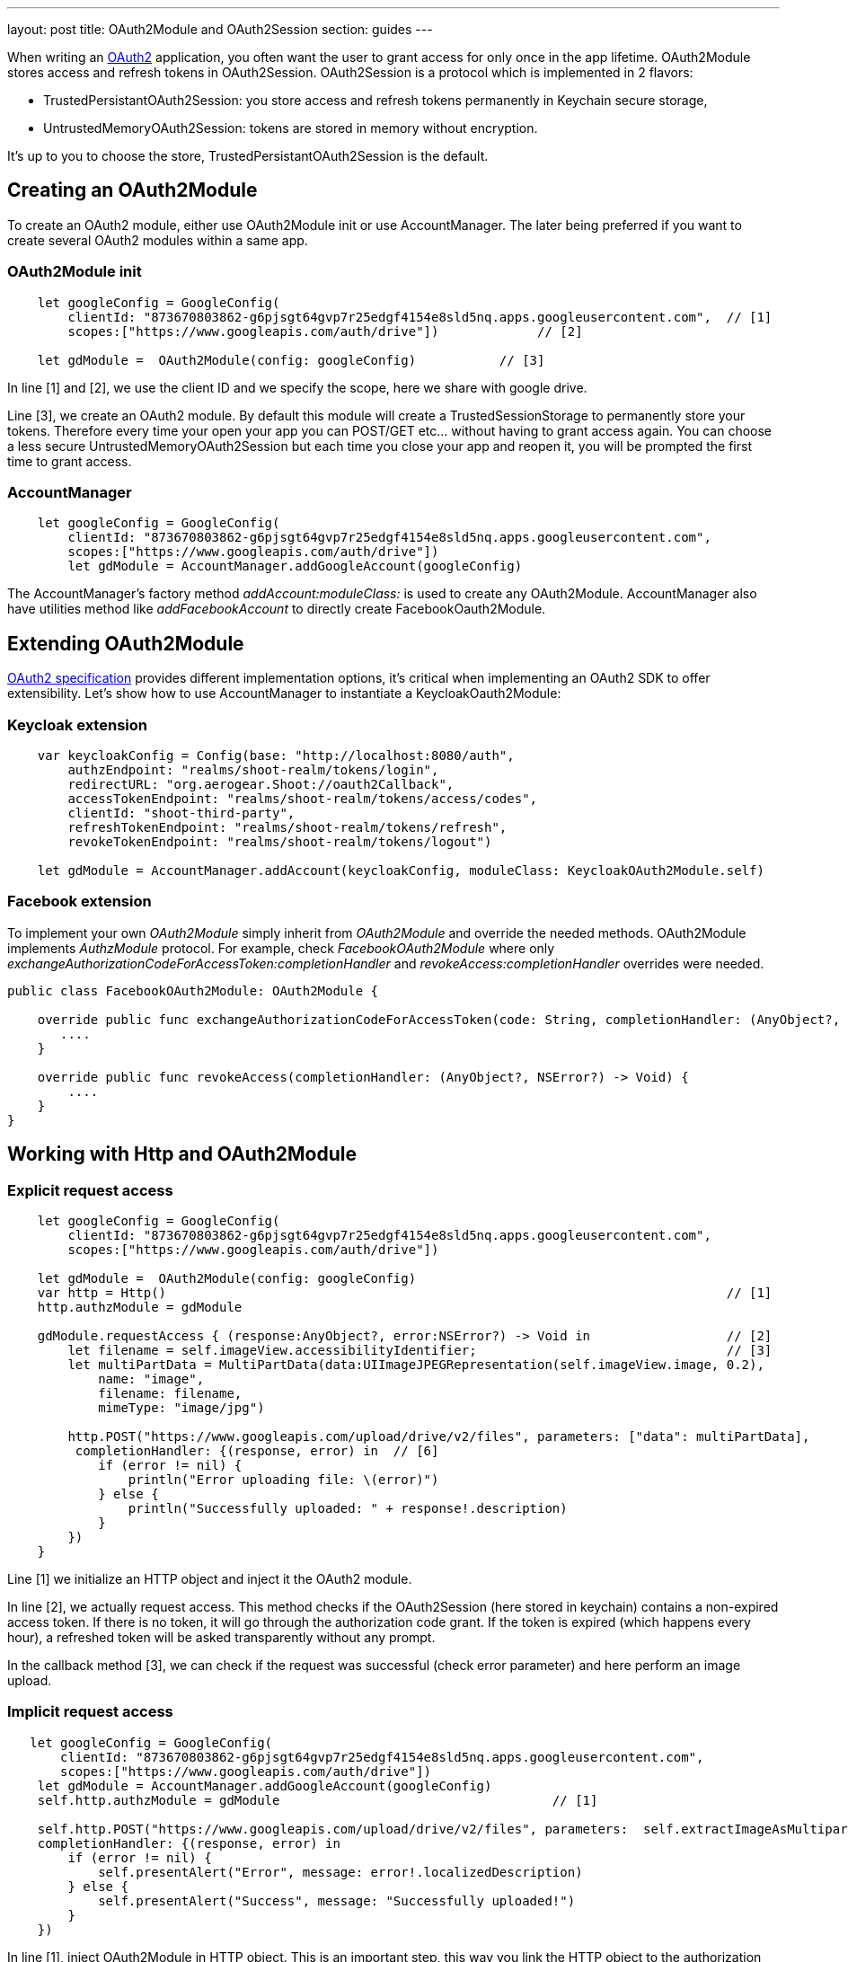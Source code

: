 ---
layout: post
title: OAuth2Module and OAuth2Session
section: guides
---


When writing an link:https://tools.ietf.org/html/rfc6749[OAuth2] application, you often want the user to grant access for only once in the app lifetime. OAuth2Module stores access and refresh tokens in OAuth2Session. OAuth2Session is a protocol which is implemented in 2 flavors:

- TrustedPersistantOAuth2Session: you store access and refresh tokens permanently in Keychain secure storage,
- UntrustedMemoryOAuth2Session: tokens are stored in memory without encryption.

It's up to you to choose the store, TrustedPersistantOAuth2Session is the default.

== Creating an OAuth2Module

To create an OAuth2 module, either use OAuth2Module init or use AccountManager. The later being preferred if you want to create several OAuth2 modules within a same app.

=== OAuth2Module init

[source,c]
----
    let googleConfig = GoogleConfig(
        clientId: "873670803862-g6pjsgt64gvp7r25edgf4154e8sld5nq.apps.googleusercontent.com",  // [1]
        scopes:["https://www.googleapis.com/auth/drive"])             // [2]

    let gdModule =  OAuth2Module(config: googleConfig)           // [3]
----

In line [1] and [2], we use the client ID and we specify the scope, here we share with google drive.

Line [3], we create an OAuth2 module. By default this module will create a TrustedSessionStorage to permanently store your tokens. Therefore every time your open your app you can POST/GET etc... without having to grant access again. You can choose a less secure UntrustedMemoryOAuth2Session but each time you close your app and reopen it, you will be prompted the first time to grant access.

=== AccountManager

[source,c]
----
    let googleConfig = GoogleConfig(
        clientId: "873670803862-g6pjsgt64gvp7r25edgf4154e8sld5nq.apps.googleusercontent.com",
        scopes:["https://www.googleapis.com/auth/drive"])
        let gdModule = AccountManager.addGoogleAccount(googleConfig)
----

The AccountManager's factory method _addAccount:moduleClass:_ is used to create any OAuth2Module. AccountManager also have utilities method like _addFacebookAccount_ to directly create FacebookOauth2Module.

== Extending OAuth2Module

link:https://tools.ietf.org/html/rfc6749[OAuth2 specification] provides different implementation options, it's critical when implementing an OAuth2 SDK to offer extensibility. Let's show how to use AccountManager to instantiate a KeycloakOauth2Module:

=== Keycloak extension
[source,c]
----
    var keycloakConfig = Config(base: "http://localhost:8080/auth",
        authzEndpoint: "realms/shoot-realm/tokens/login",
        redirectURL: "org.aerogear.Shoot://oauth2Callback",
        accessTokenEndpoint: "realms/shoot-realm/tokens/access/codes",
        clientId: "shoot-third-party",
        refreshTokenEndpoint: "realms/shoot-realm/tokens/refresh",
        revokeTokenEndpoint: "realms/shoot-realm/tokens/logout")

    let gdModule = AccountManager.addAccount(keycloakConfig, moduleClass: KeycloakOAuth2Module.self)
----

=== Facebook extension
To implement your own _OAuth2Module_ simply inherit from _OAuth2Module_ and override the needed methods. OAuth2Module implements _AuthzModule_ protocol.
For example, check _FacebookOAuth2Module_ where only _exchangeAuthorizationCodeForAccessToken:completionHandler_ and _revokeAccess:completionHandler_ overrides were needed.


[source,c]
----
public class FacebookOAuth2Module: OAuth2Module {

    override public func exchangeAuthorizationCodeForAccessToken(code: String, completionHandler: (AnyObject?, NSError?) -> Void) {
       ....
    }

    override public func revokeAccess(completionHandler: (AnyObject?, NSError?) -> Void) {
        ....
    }
}
----

== Working with Http and OAuth2Module

=== Explicit request access

[source,c]
----
    let googleConfig = GoogleConfig(
        clientId: "873670803862-g6pjsgt64gvp7r25edgf4154e8sld5nq.apps.googleusercontent.com",
        scopes:["https://www.googleapis.com/auth/drive"])

    let gdModule =  OAuth2Module(config: googleConfig)
    var http = Http()                                                                          // [1]
    http.authzModule = gdModule

    gdModule.requestAccess { (response:AnyObject?, error:NSError?) -> Void in                  // [2]
        let filename = self.imageView.accessibilityIdentifier;                                 // [3]
        let multiPartData = MultiPartData(data:UIImageJPEGRepresentation(self.imageView.image, 0.2),
            name: "image",
            filename: filename,
            mimeType: "image/jpg")

        http.POST("https://www.googleapis.com/upload/drive/v2/files", parameters: ["data": multiPartData],
         completionHandler: {(response, error) in  // [6]
            if (error != nil) {
                println("Error uploading file: \(error)")
            } else {
                println("Successfully uploaded: " + response!.description)
            }
        })
    }
----


Line [1] we initialize an HTTP object and inject it the OAuth2 module.

In line [2], we actually request access. This method checks if the OAuth2Session (here stored in keychain) contains a non-expired access token. If there is no token, it will go through the authorization code grant. If the token is expired (which happens every hour), a refreshed token will be asked transparently without any prompt.

In the callback method [3], we can check if the request was successful (check error parameter) and here perform an image upload.

=== Implicit request access

[source,c]
----
   let googleConfig = GoogleConfig(
       clientId: "873670803862-g6pjsgt64gvp7r25edgf4154e8sld5nq.apps.googleusercontent.com",
       scopes:["https://www.googleapis.com/auth/drive"])
    let gdModule = AccountManager.addGoogleAccount(googleConfig)
    self.http.authzModule = gdModule                                    // [1]

    self.http.POST("https://www.googleapis.com/upload/drive/v2/files", parameters:  self.extractImageAsMultipartParams(),
    completionHandler: {(response, error) in
        if (error != nil) {
            self.presentAlert("Error", message: error!.localizedDescription)
        } else {
            self.presentAlert("Success", message: "Successfully uploaded!")
        }
    })
----

In line [1], inject OAuth2Module in HTTP object. This is an important step, this way you link the HTTP object to the authorization module.

Then simply do HTTP calls without checking if there is a valid access token. POST method underneath checks if an OAuth2 module is plugged to HTTP and will make the right call for you :

- either start authz code grant
- or refresh access code if needed
- or simply run the POST if all tokens are already available

== Refresh token

Refresh token is handled transparently when using HTTP. You may want to deal with sending a refresh token request yourself as show below:
[source,c]
----
    oauth2Module.refreshAccessToken({(response, error) in
        // do something
    })
----
== Revoke access

You may want to revoke access tokens for you app by calling revokeAccess as shown below:

[source,c]
----
    oauth2Module.revokeAccess({(response, error) in
        if (error != nil) {
            // do something with error
        }
        // do domething
    })
----

== Login using OpenID Connect

OpenID Connect is a simple identity layer on top of the OAuth 2.0 protocol. It allows clients to verify the identity of the user based on the authentication performed by an Authorization Server, as well as to obtain basic profile information about the user.

On top of OAuth2 authorization grant flow, you can use *login* which behaves the same way as *requestAccess*:
1. check if access token is valid, if already there just run callback method
2. if not valid and refresh token present, go and fetch new access token
3. if none of the above, trigger a pop-up to authenticate and grant access. Additional scope is required to retrieve user profile information.

See code snippet below:  

[source,c]
----
  var Http = Http()
  let keycloakConfig = KeycloakConfig(
    clientId: "sharedshoot-third-party",
    host: "http://localhost:8080",
    realm: "shoot-realm",
    isOpenIDConnect: true)
  var oauth2Module = AccountManager.addKeycloakAccount(keycloakConfig)
  http.authzModule = oauth2Module
  oauth2Module.login {(accessToken: AnyObject?, claims: OpenIDClaim?, error: NSError?) in // [1]
    // Do your own stuff here
  }
----
